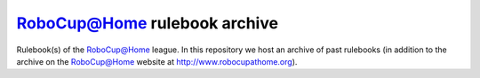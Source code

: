 `RoboCup@Home <http://www.robocupathome.org>`_ rulebook archive
===============================================================

Rulebook(s) of the `RoboCup@Home <http://www.robocupathome.org>`_ league. In this repository we host an archive of past rulebooks (in addition to the archive on the `RoboCup@Home <http://www.robocupathome.org>`_ website at http://www.robocupathome.org).
